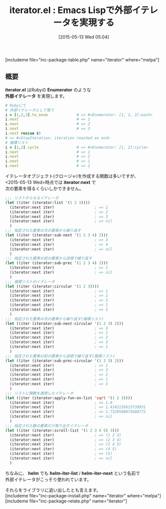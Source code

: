 #+BLOG: rubikitch
#+POSTID: 908
#+BLOG: rubikitch
#+DATE: [2015-05-13 Wed 05:04]
#+PERMALINK: iterator
#+OPTIONS: toc:nil num:nil todo:nil pri:nil tags:nil ^:nil \n:t -:nil
#+ISPAGE: nil
#+DESCRIPTION:
# (progn (erase-buffer)(find-file-hook--org2blog/wp-mode))
#+BLOG: rubikitch
#+CATEGORY: 制御構造
#+EL_PKG_NAME: iterator
#+TAGS: ループ
#+EL_TITLE0: Emacs Lispで外部イテレータを実現する
#+EL_URL: 
#+begin: org2blog
#+TITLE: iterator.el : Emacs Lispで外部イテレータを実現する
[includeme file="inc-package-table.php" name="iterator" where="melpa"]

#+end:
** 概要
*iterator.el* はRubyの *Enumerator* のような
*外部イテレータ* を実現します。

#+BEGIN_SRC ruby :results xmp silent
# Rubyにて
# 外部イテレータとして使う
i = [1,2,3].to_enum             # => #<Enumerator: [1, 2, 3]:each>
i.next                          # => 1
i.next                          # => 2
i.next                          # => 3
i.next rescue $!
# => #<StopIteration: iteration reached an end>
# 循環リスト
i = [1,2].cycle                 # => #<Enumerator: [1, 2]:cycle>
i.next                          # => 1
i.next                          # => 2
i.next                          # => 1
i.next                          # => 2
#+END_SRC


イテレータオブジェクト(クロージャ)を作成する関数は多いですが、
<2015-05-13 Wed>時点では *iterator:next* で
次の要素を得るくらいしかできません。

#+BEGIN_SRC emacs-lisp :results silent
;;; リストからなるイテレータ
(let ((iter (iterator:list '(1 2 3))))
  (iterator:next iter)                  ; => 1
  (iterator:next iter)                  ; => 2
  (iterator:next iter)                  ; => 3
  (iterator:next iter)                  ; => nil
  )
;;; 指定された要素の次の要素から繰り返す
(let ((iter (iterator:sub-next '(1 2 3 4) 2)))
  (iterator:next iter)                  ; => 3
  (iterator:next iter)                  ; => 4
  (iterator:next iter)                  ; => nil
  )
;;; 指定された要素の前の要素から逆順で繰り返す
(let ((iter (iterator:sub-prec '(1 2 3 4) 2)))
  (iterator:next iter)                  ; => 1
  (iterator:next iter)                  ; => nil
  )
;;; 循環リストのイテレータ
(let ((iter (iterator:circular '(1 2 3))))
  (iterator:next iter)                  ; => 1
  (iterator:next iter)                  ; => 2
  (iterator:next iter)                  ; => 3
  (iterator:next iter)                  ; => 1
  (iterator:next iter)                  ; => 2
  )
;;; 指定された要素の次の要素から繰り返す(循環リスト)
(let ((iter (iterator:sub-next-circular '(1 2 3) 2)))
  (iterator:next iter)                  ; => 3
  (iterator:next iter)                  ; => 1
  (iterator:next iter)                  ; => 2
  (iterator:next iter)                  ; => 3
  (iterator:next iter)                  ; => 1
  )
;;; 指定された要素の前の要素から逆順で繰り返す(循環リスト)
(let ((iter (iterator:sub-prec-circular '(1 2 3) 2)))
  (iterator:next iter)                  ; => 1
  (iterator:next iter)                  ; => 3
  (iterator:next iter)                  ; => 2
  (iterator:next iter)                  ; => 1
  (iterator:next iter)                  ; => 3
  )
;;; リストに関数を適用したイテレータ
(let ((iter (iterator:apply-fun-on-list 'sqrt '(1 2 3))))
  (iterator:next iter)                  ; => 1.0
  (iterator:next iter)                  ; => 1.4142135623730951
  (iterator:next iter)                  ; => 1.7320508075688772
  (iterator:next iter)                  ; => nil
  )
;;; 指定された数の要素だけ取り出すイテレータ
(let ((iter (iterator:scroll-list '(1 2 3 4 5) 3)))
  (iterator:next iter)                  ; => (1 2 3)
  (iterator:next iter)                  ; => (2 3 4)
  (iterator:next iter)                  ; => (3 4 5)
  (iterator:next iter)                  ; => (4 5)
  (iterator:next iter)                  ; => (5)
  (iterator:next iter)                  ; => nil
  )

#+END_SRC

ちなみに、 *helm* でも *helm-iter-list* / *helm-iter-next* という名前で
外部イテレータがこっそり使われています。

それらをライブラリに追い出したとも言えます。
[includeme file="inc-package-install.php" name="iterator" where="melpa"]
[includeme file="inc-package-relate.php" name="iterator"]
